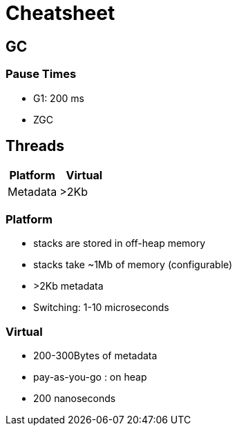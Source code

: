 = Cheatsheet

== GC

=== Pause Times

- G1: 200 ms
- ZGC

== Threads

|===
| Platform | Virtual

| Metadata
| >2Kb
| 200-300 Bytes

|===

=== Platform

- stacks are stored in off-heap memory
- stacks take ~1Mb of memory (configurable)
- >2Kb metadata
- Switching: 1-10 microseconds

=== Virtual

- 200-300Bytes of metadata
- pay-as-you-go : on heap
- 200 nanoseconds
